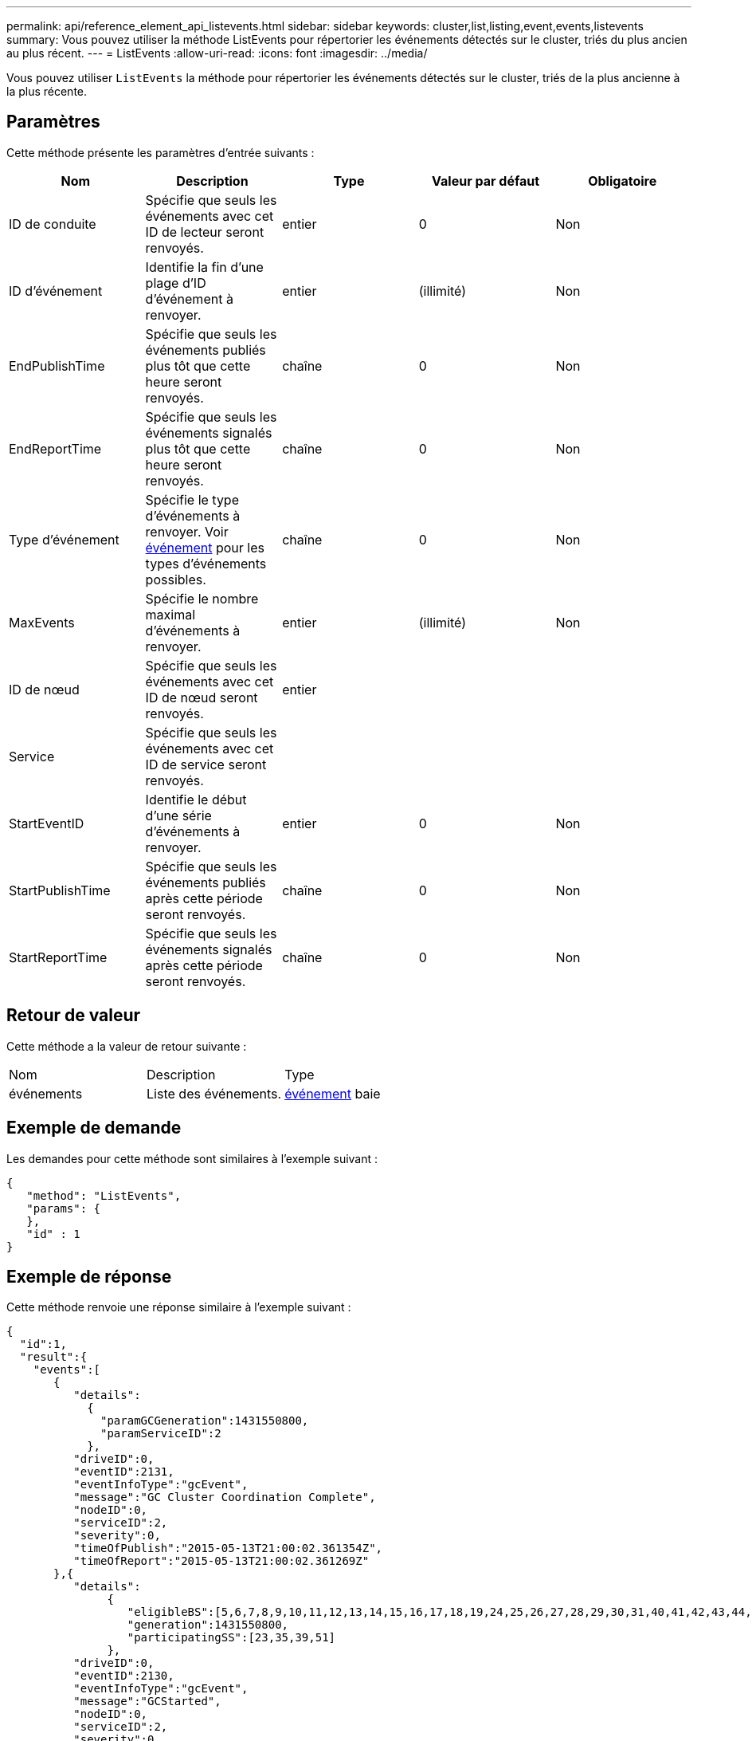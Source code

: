---
permalink: api/reference_element_api_listevents.html 
sidebar: sidebar 
keywords: cluster,list,listing,event,events,listevents 
summary: Vous pouvez utiliser la méthode ListEvents pour répertorier les événements détectés sur le cluster, triés du plus ancien au plus récent. 
---
= ListEvents
:allow-uri-read: 
:icons: font
:imagesdir: ../media/


[role="lead"]
Vous pouvez utiliser `ListEvents` la méthode pour répertorier les événements détectés sur le cluster, triés de la plus ancienne à la plus récente.



== Paramètres

Cette méthode présente les paramètres d'entrée suivants :

|===
| Nom | Description | Type | Valeur par défaut | Obligatoire 


 a| 
ID de conduite
 a| 
Spécifie que seuls les événements avec cet ID de lecteur seront renvoyés.
 a| 
entier
 a| 
0
 a| 
Non



 a| 
ID d'événement
 a| 
Identifie la fin d'une plage d'ID d'événement à renvoyer.
 a| 
entier
 a| 
(illimité)
 a| 
Non



 a| 
EndPublishTime
 a| 
Spécifie que seuls les événements publiés plus tôt que cette heure seront renvoyés.
 a| 
chaîne
 a| 
0
 a| 
Non



 a| 
EndReportTime
 a| 
Spécifie que seuls les événements signalés plus tôt que cette heure seront renvoyés.
 a| 
chaîne
 a| 
0
 a| 
Non



 a| 
Type d'événement
 a| 
Spécifie le type d'événements à renvoyer. Voir xref:reference_element_api_event.adoc[événement] pour les types d'événements possibles.
 a| 
chaîne
 a| 
0
 a| 
Non



 a| 
MaxEvents
 a| 
Spécifie le nombre maximal d'événements à renvoyer.
 a| 
entier
 a| 
(illimité)
 a| 
Non



 a| 
ID de nœud
 a| 
Spécifie que seuls les événements avec cet ID de nœud seront renvoyés.
 a| 
entier
 a| 
 a| 



 a| 
Service
 a| 
Spécifie que seuls les événements avec cet ID de service seront renvoyés.
 a| 
 a| 
 a| 



 a| 
StartEventID
 a| 
Identifie le début d'une série d'événements à renvoyer.
 a| 
entier
 a| 
0
 a| 
Non



 a| 
StartPublishTime
 a| 
Spécifie que seuls les événements publiés après cette période seront renvoyés.
 a| 
chaîne
 a| 
0
 a| 
Non



 a| 
StartReportTime
 a| 
Spécifie que seuls les événements signalés après cette période seront renvoyés.
 a| 
chaîne
 a| 
0
 a| 
Non

|===


== Retour de valeur

Cette méthode a la valeur de retour suivante :

|===


| Nom | Description | Type 


 a| 
événements
 a| 
Liste des événements.
 a| 
xref:reference_element_api_event.adoc[événement] baie

|===


== Exemple de demande

Les demandes pour cette méthode sont similaires à l'exemple suivant :

[listing]
----
{
   "method": "ListEvents",
   "params": {
   },
   "id" : 1
}
----


== Exemple de réponse

Cette méthode renvoie une réponse similaire à l'exemple suivant :

[listing]
----
{
  "id":1,
  "result":{
    "events":[
       {
          "details":
            {
              "paramGCGeneration":1431550800,
              "paramServiceID":2
            },
          "driveID":0,
          "eventID":2131,
          "eventInfoType":"gcEvent",
          "message":"GC Cluster Coordination Complete",
          "nodeID":0,
          "serviceID":2,
          "severity":0,
          "timeOfPublish":"2015-05-13T21:00:02.361354Z",
          "timeOfReport":"2015-05-13T21:00:02.361269Z"
       },{
          "details":
               {
                  "eligibleBS":[5,6,7,8,9,10,11,12,13,14,15,16,17,18,19,24,25,26,27,28,29,30,31,40,41,42,43,44,45,46,47,52,53,54,55,56,57,58,59,60],
                  "generation":1431550800,
                  "participatingSS":[23,35,39,51]
               },
          "driveID":0,
          "eventID":2130,
          "eventInfoType":"gcEvent",
          "message":"GCStarted",
          "nodeID":0,
          "serviceID":2,
          "severity":0,
          "timeOfPublish":"2015-05-13T21:00:02.354128Z",
          "timeOfReport":"2015-05-13T21:00:02.353894Z"
       },{
          "details":"",
          "driveID":0,
          "eventID":2129,
          "eventInfoType":"tSEvent",
          "message":"return code:2 t:41286 tt:41286 qcc:1 qd:1 qc:1 vrc:1 tt:2 ct:Write etl:524288",
          "nodeID":0,
          "serviceID":0,
          "severity":0,
          "timeOfPublish":"2015-05-13T20:45:21.586483Z",
          "timeOfReport":"2015-05-13T20:45:21.586311Z"
       }
     ]
   }
}
----


== Nouveau depuis la version

9,6
